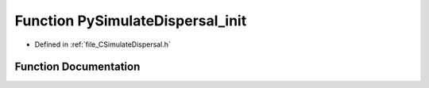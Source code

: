 .. _function_PySimulateDispersal_init:

Function PySimulateDispersal_init
=================================

- Defined in :ref:`file_CSimulateDispersal.h`


Function Documentation
----------------------


.. doxygenfunction:: PySimulateDispersal_init
